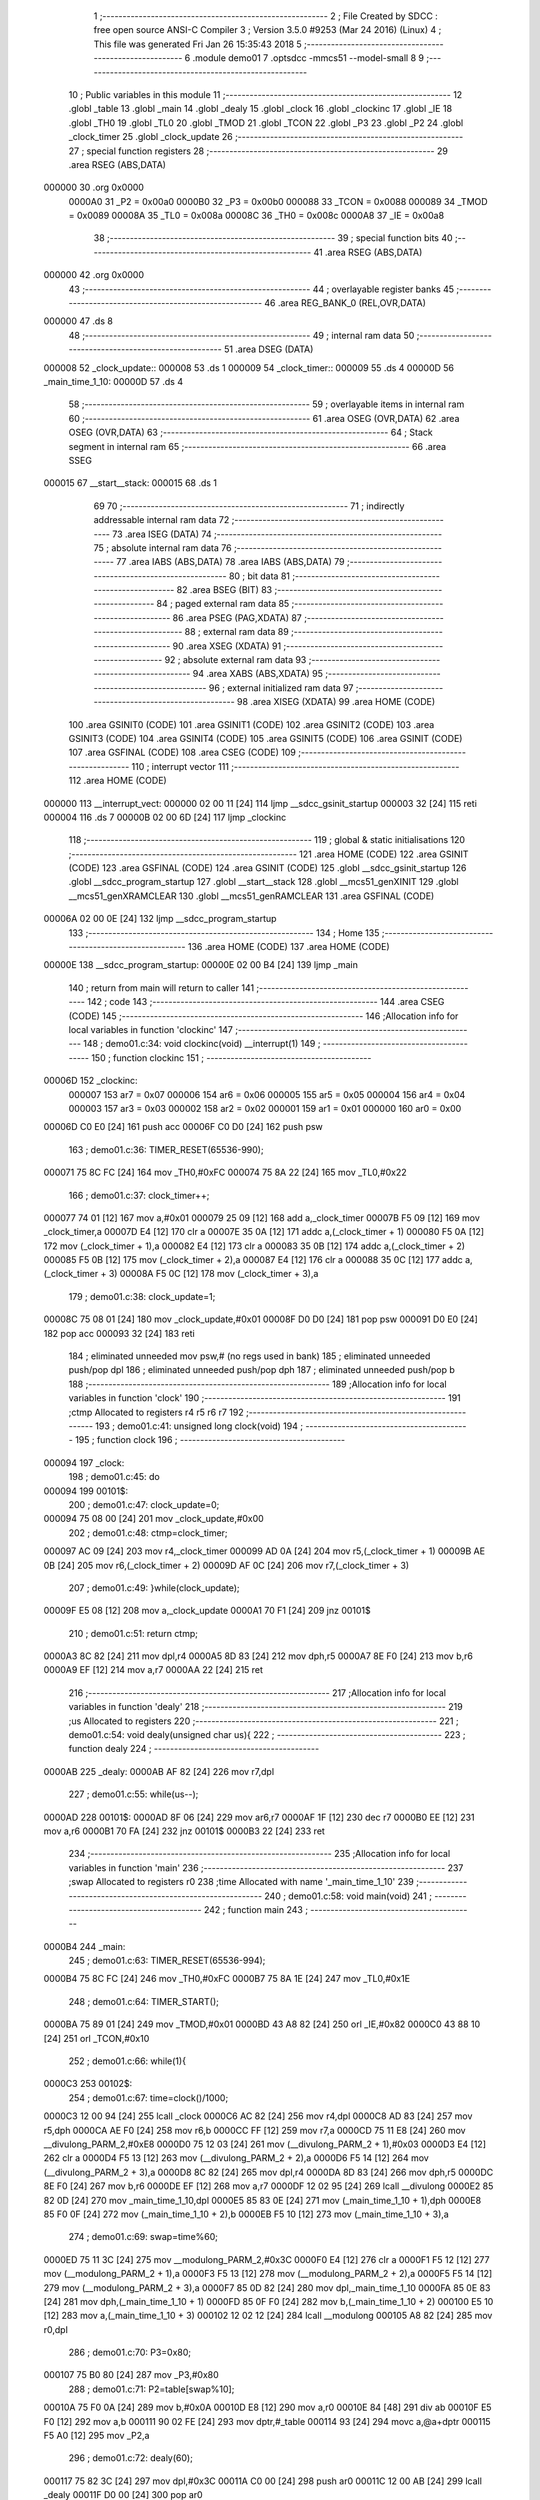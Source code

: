                                       1 ;--------------------------------------------------------
                                      2 ; File Created by SDCC : free open source ANSI-C Compiler
                                      3 ; Version 3.5.0 #9253 (Mar 24 2016) (Linux)
                                      4 ; This file was generated Fri Jan 26 15:35:43 2018
                                      5 ;--------------------------------------------------------
                                      6 	.module demo01
                                      7 	.optsdcc -mmcs51 --model-small
                                      8 	
                                      9 ;--------------------------------------------------------
                                     10 ; Public variables in this module
                                     11 ;--------------------------------------------------------
                                     12 	.globl _table
                                     13 	.globl _main
                                     14 	.globl _dealy
                                     15 	.globl _clock
                                     16 	.globl _clockinc
                                     17 	.globl _IE
                                     18 	.globl _TH0
                                     19 	.globl _TL0
                                     20 	.globl _TMOD
                                     21 	.globl _TCON
                                     22 	.globl _P3
                                     23 	.globl _P2
                                     24 	.globl _clock_timer
                                     25 	.globl _clock_update
                                     26 ;--------------------------------------------------------
                                     27 ; special function registers
                                     28 ;--------------------------------------------------------
                                     29 	.area RSEG    (ABS,DATA)
      000000                         30 	.org 0x0000
                           0000A0    31 _P2	=	0x00a0
                           0000B0    32 _P3	=	0x00b0
                           000088    33 _TCON	=	0x0088
                           000089    34 _TMOD	=	0x0089
                           00008A    35 _TL0	=	0x008a
                           00008C    36 _TH0	=	0x008c
                           0000A8    37 _IE	=	0x00a8
                                     38 ;--------------------------------------------------------
                                     39 ; special function bits
                                     40 ;--------------------------------------------------------
                                     41 	.area RSEG    (ABS,DATA)
      000000                         42 	.org 0x0000
                                     43 ;--------------------------------------------------------
                                     44 ; overlayable register banks
                                     45 ;--------------------------------------------------------
                                     46 	.area REG_BANK_0	(REL,OVR,DATA)
      000000                         47 	.ds 8
                                     48 ;--------------------------------------------------------
                                     49 ; internal ram data
                                     50 ;--------------------------------------------------------
                                     51 	.area DSEG    (DATA)
      000008                         52 _clock_update::
      000008                         53 	.ds 1
      000009                         54 _clock_timer::
      000009                         55 	.ds 4
      00000D                         56 _main_time_1_10:
      00000D                         57 	.ds 4
                                     58 ;--------------------------------------------------------
                                     59 ; overlayable items in internal ram 
                                     60 ;--------------------------------------------------------
                                     61 	.area	OSEG    (OVR,DATA)
                                     62 	.area	OSEG    (OVR,DATA)
                                     63 ;--------------------------------------------------------
                                     64 ; Stack segment in internal ram 
                                     65 ;--------------------------------------------------------
                                     66 	.area	SSEG
      000015                         67 __start__stack:
      000015                         68 	.ds	1
                                     69 
                                     70 ;--------------------------------------------------------
                                     71 ; indirectly addressable internal ram data
                                     72 ;--------------------------------------------------------
                                     73 	.area ISEG    (DATA)
                                     74 ;--------------------------------------------------------
                                     75 ; absolute internal ram data
                                     76 ;--------------------------------------------------------
                                     77 	.area IABS    (ABS,DATA)
                                     78 	.area IABS    (ABS,DATA)
                                     79 ;--------------------------------------------------------
                                     80 ; bit data
                                     81 ;--------------------------------------------------------
                                     82 	.area BSEG    (BIT)
                                     83 ;--------------------------------------------------------
                                     84 ; paged external ram data
                                     85 ;--------------------------------------------------------
                                     86 	.area PSEG    (PAG,XDATA)
                                     87 ;--------------------------------------------------------
                                     88 ; external ram data
                                     89 ;--------------------------------------------------------
                                     90 	.area XSEG    (XDATA)
                                     91 ;--------------------------------------------------------
                                     92 ; absolute external ram data
                                     93 ;--------------------------------------------------------
                                     94 	.area XABS    (ABS,XDATA)
                                     95 ;--------------------------------------------------------
                                     96 ; external initialized ram data
                                     97 ;--------------------------------------------------------
                                     98 	.area XISEG   (XDATA)
                                     99 	.area HOME    (CODE)
                                    100 	.area GSINIT0 (CODE)
                                    101 	.area GSINIT1 (CODE)
                                    102 	.area GSINIT2 (CODE)
                                    103 	.area GSINIT3 (CODE)
                                    104 	.area GSINIT4 (CODE)
                                    105 	.area GSINIT5 (CODE)
                                    106 	.area GSINIT  (CODE)
                                    107 	.area GSFINAL (CODE)
                                    108 	.area CSEG    (CODE)
                                    109 ;--------------------------------------------------------
                                    110 ; interrupt vector 
                                    111 ;--------------------------------------------------------
                                    112 	.area HOME    (CODE)
      000000                        113 __interrupt_vect:
      000000 02 00 11         [24]  114 	ljmp	__sdcc_gsinit_startup
      000003 32               [24]  115 	reti
      000004                        116 	.ds	7
      00000B 02 00 6D         [24]  117 	ljmp	_clockinc
                                    118 ;--------------------------------------------------------
                                    119 ; global & static initialisations
                                    120 ;--------------------------------------------------------
                                    121 	.area HOME    (CODE)
                                    122 	.area GSINIT  (CODE)
                                    123 	.area GSFINAL (CODE)
                                    124 	.area GSINIT  (CODE)
                                    125 	.globl __sdcc_gsinit_startup
                                    126 	.globl __sdcc_program_startup
                                    127 	.globl __start__stack
                                    128 	.globl __mcs51_genXINIT
                                    129 	.globl __mcs51_genXRAMCLEAR
                                    130 	.globl __mcs51_genRAMCLEAR
                                    131 	.area GSFINAL (CODE)
      00006A 02 00 0E         [24]  132 	ljmp	__sdcc_program_startup
                                    133 ;--------------------------------------------------------
                                    134 ; Home
                                    135 ;--------------------------------------------------------
                                    136 	.area HOME    (CODE)
                                    137 	.area HOME    (CODE)
      00000E                        138 __sdcc_program_startup:
      00000E 02 00 B4         [24]  139 	ljmp	_main
                                    140 ;	return from main will return to caller
                                    141 ;--------------------------------------------------------
                                    142 ; code
                                    143 ;--------------------------------------------------------
                                    144 	.area CSEG    (CODE)
                                    145 ;------------------------------------------------------------
                                    146 ;Allocation info for local variables in function 'clockinc'
                                    147 ;------------------------------------------------------------
                                    148 ;	demo01.c:34: void clockinc(void) __interrupt(1)
                                    149 ;	-----------------------------------------
                                    150 ;	 function clockinc
                                    151 ;	-----------------------------------------
      00006D                        152 _clockinc:
                           000007   153 	ar7 = 0x07
                           000006   154 	ar6 = 0x06
                           000005   155 	ar5 = 0x05
                           000004   156 	ar4 = 0x04
                           000003   157 	ar3 = 0x03
                           000002   158 	ar2 = 0x02
                           000001   159 	ar1 = 0x01
                           000000   160 	ar0 = 0x00
      00006D C0 E0            [24]  161 	push	acc
      00006F C0 D0            [24]  162 	push	psw
                                    163 ;	demo01.c:36: TIMER_RESET(65536-990);
      000071 75 8C FC         [24]  164 	mov	_TH0,#0xFC
      000074 75 8A 22         [24]  165 	mov	_TL0,#0x22
                                    166 ;	demo01.c:37: clock_timer++;
      000077 74 01            [12]  167 	mov	a,#0x01
      000079 25 09            [12]  168 	add	a,_clock_timer
      00007B F5 09            [12]  169 	mov	_clock_timer,a
      00007D E4               [12]  170 	clr	a
      00007E 35 0A            [12]  171 	addc	a,(_clock_timer + 1)
      000080 F5 0A            [12]  172 	mov	(_clock_timer + 1),a
      000082 E4               [12]  173 	clr	a
      000083 35 0B            [12]  174 	addc	a,(_clock_timer + 2)
      000085 F5 0B            [12]  175 	mov	(_clock_timer + 2),a
      000087 E4               [12]  176 	clr	a
      000088 35 0C            [12]  177 	addc	a,(_clock_timer + 3)
      00008A F5 0C            [12]  178 	mov	(_clock_timer + 3),a
                                    179 ;	demo01.c:38: clock_update=1;
      00008C 75 08 01         [24]  180 	mov	_clock_update,#0x01
      00008F D0 D0            [24]  181 	pop	psw
      000091 D0 E0            [24]  182 	pop	acc
      000093 32               [24]  183 	reti
                                    184 ;	eliminated unneeded mov psw,# (no regs used in bank)
                                    185 ;	eliminated unneeded push/pop dpl
                                    186 ;	eliminated unneeded push/pop dph
                                    187 ;	eliminated unneeded push/pop b
                                    188 ;------------------------------------------------------------
                                    189 ;Allocation info for local variables in function 'clock'
                                    190 ;------------------------------------------------------------
                                    191 ;ctmp                      Allocated to registers r4 r5 r6 r7 
                                    192 ;------------------------------------------------------------
                                    193 ;	demo01.c:41: unsigned long clock(void)
                                    194 ;	-----------------------------------------
                                    195 ;	 function clock
                                    196 ;	-----------------------------------------
      000094                        197 _clock:
                                    198 ;	demo01.c:45: do
      000094                        199 00101$:
                                    200 ;	demo01.c:47: clock_update=0;
      000094 75 08 00         [24]  201 	mov	_clock_update,#0x00
                                    202 ;	demo01.c:48: ctmp=clock_timer;
      000097 AC 09            [24]  203 	mov	r4,_clock_timer
      000099 AD 0A            [24]  204 	mov	r5,(_clock_timer + 1)
      00009B AE 0B            [24]  205 	mov	r6,(_clock_timer + 2)
      00009D AF 0C            [24]  206 	mov	r7,(_clock_timer + 3)
                                    207 ;	demo01.c:49: }while(clock_update);
      00009F E5 08            [12]  208 	mov	a,_clock_update
      0000A1 70 F1            [24]  209 	jnz	00101$
                                    210 ;	demo01.c:51: return ctmp;
      0000A3 8C 82            [24]  211 	mov	dpl,r4
      0000A5 8D 83            [24]  212 	mov	dph,r5
      0000A7 8E F0            [24]  213 	mov	b,r6
      0000A9 EF               [12]  214 	mov	a,r7
      0000AA 22               [24]  215 	ret
                                    216 ;------------------------------------------------------------
                                    217 ;Allocation info for local variables in function 'dealy'
                                    218 ;------------------------------------------------------------
                                    219 ;us                        Allocated to registers 
                                    220 ;------------------------------------------------------------
                                    221 ;	demo01.c:54: void dealy(unsigned char us){
                                    222 ;	-----------------------------------------
                                    223 ;	 function dealy
                                    224 ;	-----------------------------------------
      0000AB                        225 _dealy:
      0000AB AF 82            [24]  226 	mov	r7,dpl
                                    227 ;	demo01.c:55: while(us--);
      0000AD                        228 00101$:
      0000AD 8F 06            [24]  229 	mov	ar6,r7
      0000AF 1F               [12]  230 	dec	r7
      0000B0 EE               [12]  231 	mov	a,r6
      0000B1 70 FA            [24]  232 	jnz	00101$
      0000B3 22               [24]  233 	ret
                                    234 ;------------------------------------------------------------
                                    235 ;Allocation info for local variables in function 'main'
                                    236 ;------------------------------------------------------------
                                    237 ;swap                      Allocated to registers r0 
                                    238 ;time                      Allocated with name '_main_time_1_10'
                                    239 ;------------------------------------------------------------
                                    240 ;	demo01.c:58: void main(void)
                                    241 ;	-----------------------------------------
                                    242 ;	 function main
                                    243 ;	-----------------------------------------
      0000B4                        244 _main:
                                    245 ;	demo01.c:63: TIMER_RESET(65536-994);
      0000B4 75 8C FC         [24]  246 	mov	_TH0,#0xFC
      0000B7 75 8A 1E         [24]  247 	mov	_TL0,#0x1E
                                    248 ;	demo01.c:64: TIMER_START();
      0000BA 75 89 01         [24]  249 	mov	_TMOD,#0x01
      0000BD 43 A8 82         [24]  250 	orl	_IE,#0x82
      0000C0 43 88 10         [24]  251 	orl	_TCON,#0x10
                                    252 ;	demo01.c:66: while(1){
      0000C3                        253 00102$:
                                    254 ;	demo01.c:67: time=clock()/1000;
      0000C3 12 00 94         [24]  255 	lcall	_clock
      0000C6 AC 82            [24]  256 	mov	r4,dpl
      0000C8 AD 83            [24]  257 	mov	r5,dph
      0000CA AE F0            [24]  258 	mov	r6,b
      0000CC FF               [12]  259 	mov	r7,a
      0000CD 75 11 E8         [24]  260 	mov	__divulong_PARM_2,#0xE8
      0000D0 75 12 03         [24]  261 	mov	(__divulong_PARM_2 + 1),#0x03
      0000D3 E4               [12]  262 	clr	a
      0000D4 F5 13            [12]  263 	mov	(__divulong_PARM_2 + 2),a
      0000D6 F5 14            [12]  264 	mov	(__divulong_PARM_2 + 3),a
      0000D8 8C 82            [24]  265 	mov	dpl,r4
      0000DA 8D 83            [24]  266 	mov	dph,r5
      0000DC 8E F0            [24]  267 	mov	b,r6
      0000DE EF               [12]  268 	mov	a,r7
      0000DF 12 02 95         [24]  269 	lcall	__divulong
      0000E2 85 82 0D         [24]  270 	mov	_main_time_1_10,dpl
      0000E5 85 83 0E         [24]  271 	mov	(_main_time_1_10 + 1),dph
      0000E8 85 F0 0F         [24]  272 	mov	(_main_time_1_10 + 2),b
      0000EB F5 10            [12]  273 	mov	(_main_time_1_10 + 3),a
                                    274 ;	demo01.c:69: swap=time%60;
      0000ED 75 11 3C         [24]  275 	mov	__modulong_PARM_2,#0x3C
      0000F0 E4               [12]  276 	clr	a
      0000F1 F5 12            [12]  277 	mov	(__modulong_PARM_2 + 1),a
      0000F3 F5 13            [12]  278 	mov	(__modulong_PARM_2 + 2),a
      0000F5 F5 14            [12]  279 	mov	(__modulong_PARM_2 + 3),a
      0000F7 85 0D 82         [24]  280 	mov	dpl,_main_time_1_10
      0000FA 85 0E 83         [24]  281 	mov	dph,(_main_time_1_10 + 1)
      0000FD 85 0F F0         [24]  282 	mov	b,(_main_time_1_10 + 2)
      000100 E5 10            [12]  283 	mov	a,(_main_time_1_10 + 3)
      000102 12 02 12         [24]  284 	lcall	__modulong
      000105 A8 82            [24]  285 	mov	r0,dpl
                                    286 ;	demo01.c:70: P3=0x80;
      000107 75 B0 80         [24]  287 	mov	_P3,#0x80
                                    288 ;	demo01.c:71: P2=table[swap%10];
      00010A 75 F0 0A         [24]  289 	mov	b,#0x0A
      00010D E8               [12]  290 	mov	a,r0
      00010E 84               [48]  291 	div	ab
      00010F E5 F0            [12]  292 	mov	a,b
      000111 90 02 FE         [24]  293 	mov	dptr,#_table
      000114 93               [24]  294 	movc	a,@a+dptr
      000115 F5 A0            [12]  295 	mov	_P2,a
                                    296 ;	demo01.c:72: dealy(60);
      000117 75 82 3C         [24]  297 	mov	dpl,#0x3C
      00011A C0 00            [24]  298 	push	ar0
      00011C 12 00 AB         [24]  299 	lcall	_dealy
      00011F D0 00            [24]  300 	pop	ar0
                                    301 ;	demo01.c:73: P3=0x40;
      000121 75 B0 40         [24]  302 	mov	_P3,#0x40
                                    303 ;	demo01.c:74: P2=table[swap/10];
      000124 75 F0 0A         [24]  304 	mov	b,#0x0A
      000127 E8               [12]  305 	mov	a,r0
      000128 84               [48]  306 	div	ab
      000129 90 02 FE         [24]  307 	mov	dptr,#_table
      00012C 93               [24]  308 	movc	a,@a+dptr
      00012D F5 A0            [12]  309 	mov	_P2,a
                                    310 ;	demo01.c:75: dealy(60);
      00012F 75 82 3C         [24]  311 	mov	dpl,#0x3C
      000132 12 00 AB         [24]  312 	lcall	_dealy
                                    313 ;	demo01.c:77: time=time/60;
      000135 75 11 3C         [24]  314 	mov	__divulong_PARM_2,#0x3C
      000138 E4               [12]  315 	clr	a
      000139 F5 12            [12]  316 	mov	(__divulong_PARM_2 + 1),a
      00013B F5 13            [12]  317 	mov	(__divulong_PARM_2 + 2),a
      00013D F5 14            [12]  318 	mov	(__divulong_PARM_2 + 3),a
      00013F 85 0D 82         [24]  319 	mov	dpl,_main_time_1_10
      000142 85 0E 83         [24]  320 	mov	dph,(_main_time_1_10 + 1)
      000145 85 0F F0         [24]  321 	mov	b,(_main_time_1_10 + 2)
      000148 E5 10            [12]  322 	mov	a,(_main_time_1_10 + 3)
      00014A 12 02 95         [24]  323 	lcall	__divulong
      00014D 85 82 0D         [24]  324 	mov	_main_time_1_10,dpl
      000150 85 83 0E         [24]  325 	mov	(_main_time_1_10 + 1),dph
      000153 85 F0 0F         [24]  326 	mov	(_main_time_1_10 + 2),b
      000156 F5 10            [12]  327 	mov	(_main_time_1_10 + 3),a
                                    328 ;	demo01.c:78: swap=time%60;
      000158 75 11 3C         [24]  329 	mov	__modulong_PARM_2,#0x3C
      00015B E4               [12]  330 	clr	a
      00015C F5 12            [12]  331 	mov	(__modulong_PARM_2 + 1),a
      00015E F5 13            [12]  332 	mov	(__modulong_PARM_2 + 2),a
      000160 F5 14            [12]  333 	mov	(__modulong_PARM_2 + 3),a
      000162 85 0D 82         [24]  334 	mov	dpl,_main_time_1_10
      000165 85 0E 83         [24]  335 	mov	dph,(_main_time_1_10 + 1)
      000168 85 0F F0         [24]  336 	mov	b,(_main_time_1_10 + 2)
      00016B E5 10            [12]  337 	mov	a,(_main_time_1_10 + 3)
      00016D 12 02 12         [24]  338 	lcall	__modulong
      000170 A9 82            [24]  339 	mov	r1,dpl
      000172 89 00            [24]  340 	mov	ar0,r1
                                    341 ;	demo01.c:79: P3=0x10;
      000174 75 B0 10         [24]  342 	mov	_P3,#0x10
                                    343 ;	demo01.c:80: P2=table[swap%10];
      000177 75 F0 0A         [24]  344 	mov	b,#0x0A
      00017A E8               [12]  345 	mov	a,r0
      00017B 84               [48]  346 	div	ab
      00017C E5 F0            [12]  347 	mov	a,b
      00017E 90 02 FE         [24]  348 	mov	dptr,#_table
      000181 93               [24]  349 	movc	a,@a+dptr
      000182 F5 A0            [12]  350 	mov	_P2,a
                                    351 ;	demo01.c:81: dealy(60);
      000184 75 82 3C         [24]  352 	mov	dpl,#0x3C
      000187 C0 00            [24]  353 	push	ar0
      000189 12 00 AB         [24]  354 	lcall	_dealy
      00018C D0 00            [24]  355 	pop	ar0
                                    356 ;	demo01.c:82: P3=0x08;
      00018E 75 B0 08         [24]  357 	mov	_P3,#0x08
                                    358 ;	demo01.c:83: P2=table[swap/10];
      000191 75 F0 0A         [24]  359 	mov	b,#0x0A
      000194 E8               [12]  360 	mov	a,r0
      000195 84               [48]  361 	div	ab
      000196 90 02 FE         [24]  362 	mov	dptr,#_table
      000199 93               [24]  363 	movc	a,@a+dptr
      00019A F5 A0            [12]  364 	mov	_P2,a
                                    365 ;	demo01.c:84: dealy(60);
      00019C 75 82 3C         [24]  366 	mov	dpl,#0x3C
      00019F 12 00 AB         [24]  367 	lcall	_dealy
                                    368 ;	demo01.c:86: time=time/60;
      0001A2 75 11 3C         [24]  369 	mov	__divulong_PARM_2,#0x3C
      0001A5 E4               [12]  370 	clr	a
      0001A6 F5 12            [12]  371 	mov	(__divulong_PARM_2 + 1),a
      0001A8 F5 13            [12]  372 	mov	(__divulong_PARM_2 + 2),a
      0001AA F5 14            [12]  373 	mov	(__divulong_PARM_2 + 3),a
      0001AC 85 0D 82         [24]  374 	mov	dpl,_main_time_1_10
      0001AF 85 0E 83         [24]  375 	mov	dph,(_main_time_1_10 + 1)
      0001B2 85 0F F0         [24]  376 	mov	b,(_main_time_1_10 + 2)
      0001B5 E5 10            [12]  377 	mov	a,(_main_time_1_10 + 3)
      0001B7 12 02 95         [24]  378 	lcall	__divulong
      0001BA 85 82 0D         [24]  379 	mov	_main_time_1_10,dpl
      0001BD 85 83 0E         [24]  380 	mov	(_main_time_1_10 + 1),dph
      0001C0 85 F0 0F         [24]  381 	mov	(_main_time_1_10 + 2),b
      0001C3 F5 10            [12]  382 	mov	(_main_time_1_10 + 3),a
                                    383 ;	demo01.c:87: swap=time%60;
      0001C5 75 11 3C         [24]  384 	mov	__modulong_PARM_2,#0x3C
      0001C8 E4               [12]  385 	clr	a
      0001C9 F5 12            [12]  386 	mov	(__modulong_PARM_2 + 1),a
      0001CB F5 13            [12]  387 	mov	(__modulong_PARM_2 + 2),a
      0001CD F5 14            [12]  388 	mov	(__modulong_PARM_2 + 3),a
      0001CF 85 0D 82         [24]  389 	mov	dpl,_main_time_1_10
      0001D2 85 0E 83         [24]  390 	mov	dph,(_main_time_1_10 + 1)
      0001D5 85 0F F0         [24]  391 	mov	b,(_main_time_1_10 + 2)
      0001D8 E5 10            [12]  392 	mov	a,(_main_time_1_10 + 3)
      0001DA 12 02 12         [24]  393 	lcall	__modulong
      0001DD AC 82            [24]  394 	mov	r4,dpl
      0001DF 8C 00            [24]  395 	mov	ar0,r4
                                    396 ;	demo01.c:88: P3=0x02;
      0001E1 75 B0 02         [24]  397 	mov	_P3,#0x02
                                    398 ;	demo01.c:89: P2=table[swap%10];
      0001E4 75 F0 0A         [24]  399 	mov	b,#0x0A
      0001E7 E8               [12]  400 	mov	a,r0
      0001E8 84               [48]  401 	div	ab
      0001E9 E5 F0            [12]  402 	mov	a,b
      0001EB 90 02 FE         [24]  403 	mov	dptr,#_table
      0001EE 93               [24]  404 	movc	a,@a+dptr
      0001EF F5 A0            [12]  405 	mov	_P2,a
                                    406 ;	demo01.c:90: dealy(60);
      0001F1 75 82 3C         [24]  407 	mov	dpl,#0x3C
      0001F4 C0 00            [24]  408 	push	ar0
      0001F6 12 00 AB         [24]  409 	lcall	_dealy
      0001F9 D0 00            [24]  410 	pop	ar0
                                    411 ;	demo01.c:91: P3=0x01;
      0001FB 75 B0 01         [24]  412 	mov	_P3,#0x01
                                    413 ;	demo01.c:92: P2=table[swap/10];
      0001FE 75 F0 0A         [24]  414 	mov	b,#0x0A
      000201 E8               [12]  415 	mov	a,r0
      000202 84               [48]  416 	div	ab
      000203 90 02 FE         [24]  417 	mov	dptr,#_table
      000206 93               [24]  418 	movc	a,@a+dptr
      000207 F5 A0            [12]  419 	mov	_P2,a
                                    420 ;	demo01.c:93: dealy(60);
      000209 75 82 3C         [24]  421 	mov	dpl,#0x3C
      00020C 12 00 AB         [24]  422 	lcall	_dealy
      00020F 02 00 C3         [24]  423 	ljmp	00102$
                                    424 	.area CSEG    (CODE)
                                    425 	.area CONST   (CODE)
      0002FE                        426 _table:
      0002FE C0                     427 	.db #0xC0	; 192
      0002FF F9                     428 	.db #0xF9	; 249
      000300 A4                     429 	.db #0xA4	; 164
      000301 B0                     430 	.db #0xB0	; 176
      000302 99                     431 	.db #0x99	; 153
      000303 92                     432 	.db #0x92	; 146
      000304 82                     433 	.db #0x82	; 130
      000305 F8                     434 	.db #0xF8	; 248
      000306 80                     435 	.db #0x80	; 128
      000307 90                     436 	.db #0x90	; 144
      000308 88                     437 	.db #0x88	; 136
      000309 83                     438 	.db #0x83	; 131
      00030A C6                     439 	.db #0xC6	; 198
      00030B A1                     440 	.db #0xA1	; 161
      00030C 86                     441 	.db #0x86	; 134
      00030D 8E                     442 	.db #0x8E	; 142
                                    443 	.area XINIT   (CODE)
                                    444 	.area CABS    (ABS,CODE)
